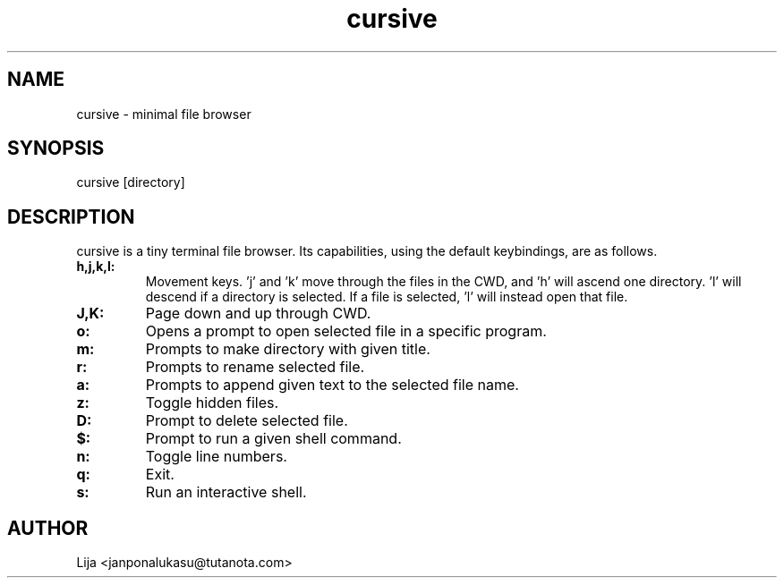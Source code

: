 .TH cursive 1 2020-07-29 GNU

.SH NAME
cursive - minimal file browser
.SH SYNOPSIS
cursive [directory]
.SH DESCRIPTION
cursive is a tiny terminal file browser.  Its capabilities, using the default keybindings, are as follows.
.TP
.B h,j,k,l:
Movement keys.  'j' and 'k' move through the files in the CWD, and 'h' will ascend one directory.  'l' will descend if a directory is selected.  If a file is selected, 'l' will instead open that file.
.TP
.B J,K:
Page down and up through CWD.
.TP
.B o:
Opens a prompt to open selected file in a specific program.
.TP
.B m:
Prompts to make directory with given title.
.TP
.B r:
Prompts to rename selected file.
.TP
.B a:
Prompts to append given text to the selected file name.
.TP
.B z:
Toggle hidden files.
.TP
.B D:
Prompt to delete selected file.
.TP
.B $:
Prompt to run a given shell command.
.TP
.B n:
Toggle line numbers.
.TP
.B q:
Exit.
.TP
.B s:
Run an interactive shell.


.SH AUTHOR
Lija <janponalukasu@tutanota.com>
